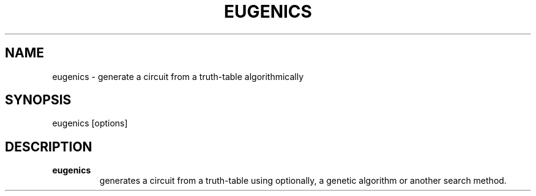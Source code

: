 .\".TH CORRUPT 1
.\".SH NAME
.\"corrupt \- modify files by randomly changing bits
.\".SH SYNOPSIS
.\".B corrupt
.\"[\fB\-n\fR \fIBITS\fR]
.\"[\fB\-\-bits\fR \fIBITS\fR]
.\".IR file ...
.\".SH DESCRIPTION
.\".B corrupt
.\"modifies files by toggling a randomly chosen bit.
.\".SH OPTIONS
.\".TP
.\".BR \-n ", " \-\-bits =\fIBITS\fR
.\"Set the number of bits to modify.
.\"Default is one bit.
.TH EUGENICS 1
.SH NAME
eugenics \- generate a circuit from a truth-table algorithmically
.SH SYNOPSIS
eugenics [options]
.SH DESCRIPTION
.TP
.B eugenics
generates a circuit from a truth-table using optionally, a genetic algorithm or another search method.
\" .SH OPTIONS
\" .TP
\" .BR \-n ", " \-\-bits =\fIBITS\fR
\" Set the number of bits to modify.
\" Default is one bit.
